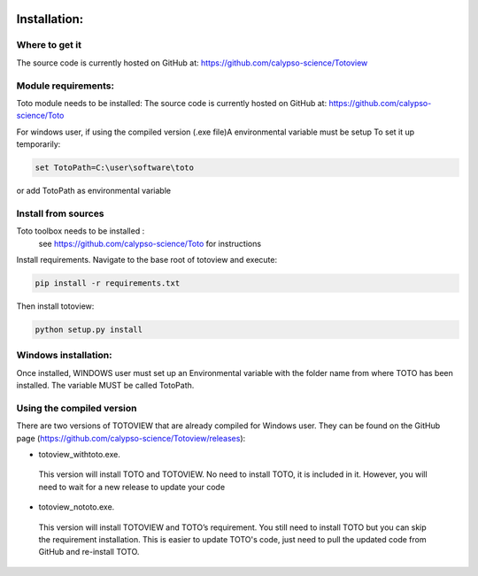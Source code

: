 .. image:: _static/calypso.png
   :width: 150 px
   :align: right

=============
Installation:
=============

Where to get it
--------------------
The source code is currently hosted on GitHub at: https://github.com/calypso-science/Totoview

Module requirements:
--------------------
Toto module needs to be installed:
The source code is currently hosted on GitHub at: https://github.com/calypso-science/Toto

For windows user, if using the compiled version (.exe file)A environmental variable must be setup
To set it up temporarily:

.. code:: bash

  set TotoPath=C:\user\software\toto

or add TotoPath as environmental variable

Install from sources
--------------------
Toto toolbox needs to be installed :
 see https://github.com/calypso-science/Toto for instructions

Install requirements. Navigate to the base root of totoview and execute:

.. code:: bash

   pip install -r requirements.txt


Then install totoview:

.. code:: bash

   python setup.py install



Windows installation:
---------------------
Once installed, WINDOWS user must set up an Environmental variable with the folder name from where TOTO has been installed.
The variable MUST be called TotoPath. 

.. image:: _static/windows_path.png
 :height: 150 px
 :align: center


Using the compiled version
--------------------------
There are two versions of TOTOVIEW that are already compiled for Windows user.
They can be found on the GitHub page (https://github.com/calypso-science/Totoview/releases):

• totoview_withtoto.exe.

 This version will install TOTO and TOTOVIEW. No need to install TOTO, it is included in it. However, you will need to wait for a new release to update your code

• totoview_nototo.exe.

 This version will install TOTOVIEW and TOTO’s requirement. You still need to install TOTO but you can skip the requirement installation. This is easier to update TOTO's code, just need to pull the updated code from GitHub and re-install TOTO.



